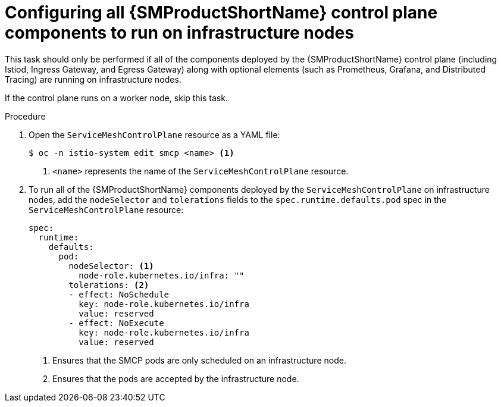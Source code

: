 // Module included in the following assemblies:
//
// * service_mesh/v2x/ossm-deployment-models.adoc

:_content-type: PROCEDURE
[id="ossm-config-control-plane-infrastructure-node_{context}"]
= Configuring all {SMProductShortName} control plane components to run on infrastructure nodes

This task should only be performed if all of the components deployed by the {SMProductShortName} control plane (including Istiod, Ingress Gateway, and Egress Gateway) along with optional elements (such as Prometheus, Grafana, and Distributed Tracing) are running on infrastructure nodes. 

If the control plane runs on a worker node, skip this task.

.Procedure

. Open the `ServiceMeshControlPlane` resource as a YAML file:
+
[source,terminal]
----
$ oc -n istio-system edit smcp <name> <1>
----
<1> `<name>` represents the name of the `ServiceMeshControlPlane` resource.

. To run all of the {SMProductShortName} components deployed by the `ServiceMeshControlPlane` on infrastructure nodes, add the `nodeSelector` and `tolerations` fields to the `spec.runtime.defaults.pod` spec in the `ServiceMeshControlPlane` resource:
+
[source,yaml]
----
spec:
  runtime:
    defaults:
      pod:
        nodeSelector: <1>
          node-role.kubernetes.io/infra: ""
        tolerations: <2>
        - effect: NoSchedule
          key: node-role.kubernetes.io/infra
          value: reserved
        - effect: NoExecute
          key: node-role.kubernetes.io/infra
          value: reserved
----
<1> Ensures that the SMCP pods are only scheduled on an infrastructure node.
<2> Ensures that the pods are accepted by the infrastructure node.